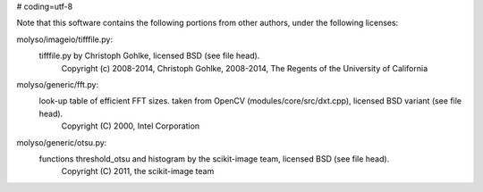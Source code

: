 # coding=utf-8

Note that this software contains the following portions from other authors, under the following licenses:

molyso/imageio/tifffile.py:
    tifffile.py by Christoph Gohlke, licensed BSD (see file head).
        Copyright (c) 2008-2014, Christoph Gohlke, 2008-2014, The Regents of the University of California
molyso/generic/fft.py:
    look-up table of efficient FFT sizes. taken from OpenCV (modules/core/src/dxt.cpp), licensed BSD variant (see file head).
        Copyright (C) 2000, Intel Corporation
molyso/generic/otsu.py:
    functions threshold_otsu and histogram by the scikit-image team, licensed BSD (see file head).
        Copyright (C) 2011, the scikit-image team
